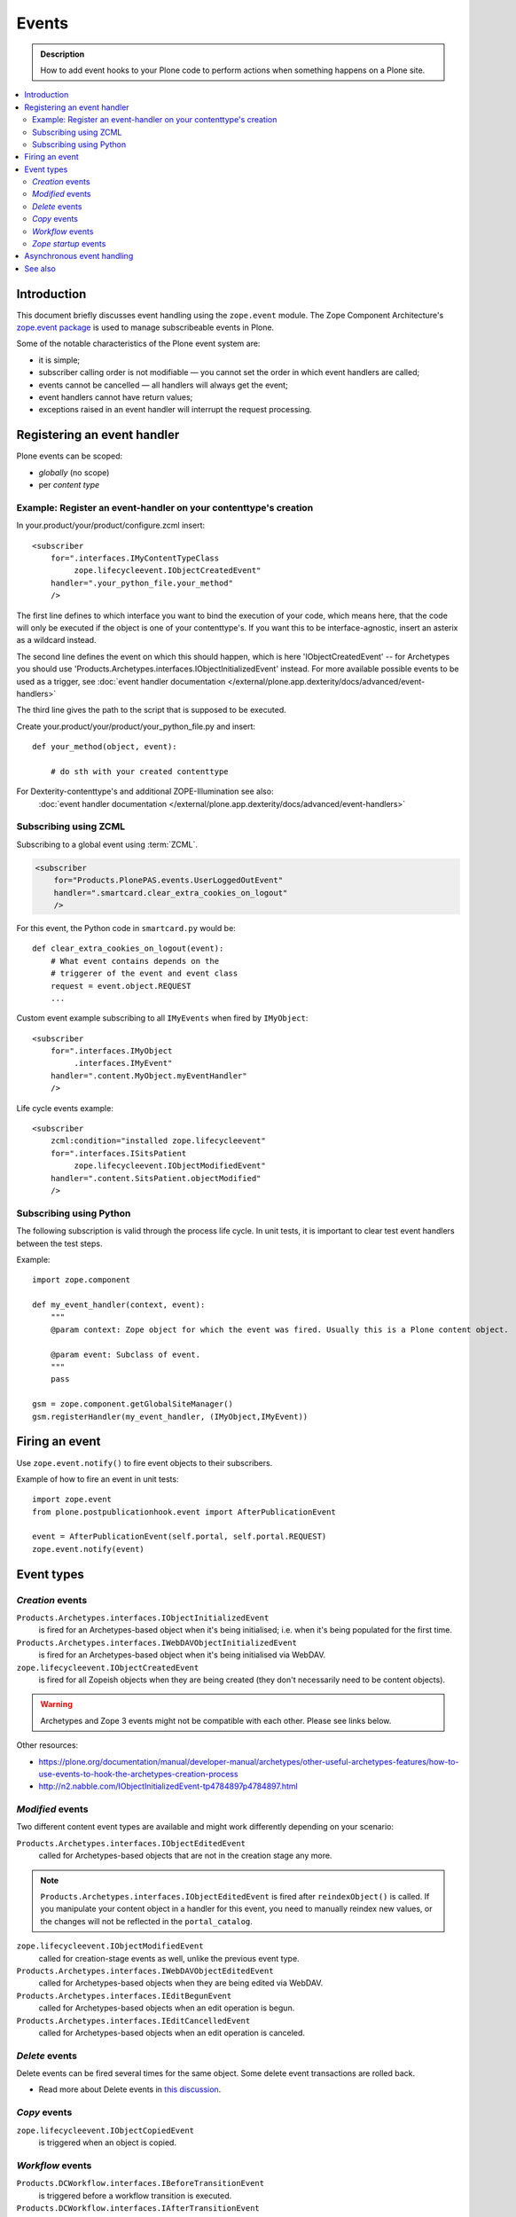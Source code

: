 =======
Events
=======

.. admonition:: Description

        How to add event hooks to your Plone code to perform actions when
        something happens on a Plone site.

.. contents:: :local:

Introduction
============

This document briefly discusses event handling using the ``zope.event`` module.
The Zope Component Architecture's
`zope.event package <https://pypi.python.org/pypi/zope.event>`_ is
used to manage subscribeable events in Plone.

Some of the notable characteristics of the Plone event system are:

* it is simple;
* subscriber calling order is not modifiable |---| you cannot set the order
  in which event handlers are called;
* events cannot be cancelled |---| all handlers will always get the event;
* event handlers cannot have return values;
* exceptions raised in an event handler will interrupt the request
  processing.

Registering an event handler
============================

Plone events can be scoped:

* *globally* (no scope)
* per *content type*


Example: Register an event-handler on your contenttype's creation
-----------------------------------------------------------------


In your.product/your/product/configure.zcml insert::

    <subscriber
        for=".interfaces.IMyContentTypeClass
             zope.lifecycleevent.IObjectCreatedEvent"
        handler=".your_python_file.your_method"
        />


The first line defines to which interface you want to bind the execution of your code, which means here,
that the code will only be executed if the object is one of your contenttype's.
If you want this to be interface-agnostic, insert an asterix as a wildcard instead.

The second line defines the event on which this should happen, which is here 'IObjectCreatedEvent' -- for Archetypes you should use 'Products.Archetypes.interfaces.IObjectInitializedEvent' instead.
For more available possible events to be used as a trigger, see :doc:`event handler documentation </external/plone.app.dexterity/docs/advanced/event-handlers>`

The third line gives the path to the script that is supposed to be executed.

Create your.product/your/product/your_python_file.py and insert::

    def your_method(object, event):

        # do sth with your created contenttype

For Dexterity-contenttype's and additional ZOPE-Illumination see also:
 :doc:`event handler documentation </external/plone.app.dexterity/docs/advanced/event-handlers>`


Subscribing using ZCML
----------------------

Subscribing to a global event using :term:`ZCML`.

.. code-block:: xml

    <subscriber
        for="Products.PlonePAS.events.UserLoggedOutEvent"
        handler=".smartcard.clear_extra_cookies_on_logout"
        />

For this event, the Python code in ``smartcard.py`` would be::

        def clear_extra_cookies_on_logout(event):
            # What event contains depends on the
            # triggerer of the event and event class
            request = event.object.REQUEST
            ...

Custom event example subscribing to all ``IMyEvents`` when fired by
``IMyObject``::

    <subscriber
        for=".interfaces.IMyObject
             .interfaces.IMyEvent"
        handler=".content.MyObject.myEventHandler"
        />

Life cycle events example::

    <subscriber
        zcml:condition="installed zope.lifecycleevent"
        for=".interfaces.ISitsPatient
             zope.lifecycleevent.IObjectModifiedEvent"
        handler=".content.SitsPatient.objectModified"
        />


Subscribing using Python
-------------------------

The following subscription is valid through the process life cycle. In unit
tests, it is important to clear test event handlers between the test steps.

.. XXX: What does "through the process life cycle" mean?

Example::

    import zope.component

    def my_event_handler(context, event):
        """
        @param context: Zope object for which the event was fired. Usually this is a Plone content object.

        @param event: Subclass of event.
        """
        pass

    gsm = zope.component.getGlobalSiteManager()
    gsm.registerHandler(my_event_handler, (IMyObject,IMyEvent))


Firing an event
===============

Use ``zope.event.notify()`` to fire event objects to their subscribers.

Example of how to fire an event in unit tests::

    import zope.event
    from plone.postpublicationhook.event import AfterPublicationEvent

    event = AfterPublicationEvent(self.portal, self.portal.REQUEST)
    zope.event.notify(event)


Event types
===========

*Creation* events
------------------

``Products.Archetypes.interfaces.IObjectInitializedEvent``
    is fired for an Archetypes-based object when it's being initialised;
    i.e.  when it's being populated for the first time.

``Products.Archetypes.interfaces.IWebDAVObjectInitializedEvent``
    is fired for an Archetypes-based object when it's being initialised via
    WebDAV.

``zope.lifecycleevent.IObjectCreatedEvent``
    is fired for all Zopeish objects when they are being created (they don't
    necessarily need to be content objects).

.. warning::

   Archetypes and Zope 3 events might not be compatible with each other.
   Please see links below.

Other resources:

* https://plone.org/documentation/manual/developer-manual/archetypes/other-useful-archetypes-features/how-to-use-events-to-hook-the-archetypes-creation-process

* http://n2.nabble.com/IObjectInitializedEvent-tp4784897p4784897.html


*Modified* events
------------------

Two different content event types are available and might work differently
depending on your scenario:

``Products.Archetypes.interfaces.IObjectEditedEvent``
    called for Archetypes-based objects that are not in the creation stage
    any more.

.. note::

    ``Products.Archetypes.interfaces.IObjectEditedEvent`` is fired after
    ``reindexObject()`` is called. If you manipulate your content object in a
    handler for this event, you need to manually reindex new values, or the
    changes will not be reflected in the ``portal_catalog``.

``zope.lifecycleevent.IObjectModifiedEvent``
    called for creation-stage events as well, unlike the previous event type.

``Products.Archetypes.interfaces.IWebDAVObjectEditedEvent``
    called for Archetypes-based objects when they are being edited via WebDAV.

``Products.Archetypes.interfaces.IEditBegunEvent``
    called for Archetypes-based objects when an edit operation is begun.

``Products.Archetypes.interfaces.IEditCancelledEvent``
    called for Archetypes-based objects when an edit operation is canceled.


*Delete* events
----------------

Delete events can be fired several times for the same object.
Some delete event transactions are rolled back.

* Read more about Delete events in `this discussion <http://plone.293351.n2.nabble.com/Event-on-object-deletion-td3670562.html>`_.

*Copy* events
--------------

``zope.lifecycleevent.IObjectCopiedEvent``
    is triggered when an object is copied.

*Workflow* events
-----------------

``Products.DCWorkflow.interfaces.IBeforeTransitionEvent``
    is triggered before a workflow transition is executed.

``Products.DCWorkflow.interfaces.IAfterTransitionEvent``
    is triggered after a workflow transition has been executed.

The DCWorkflow events are low-level events that can tell you a lot about the
previous and current states.

``Products.CMFCore.interfaces.IActionSucceededEvent``
    this is a higher level event that is more commonly used to react after a
    workflow action has completed.


*Zope startup* events
----------------------

``zope.processlifetime.IProcessStarting``
    is triggered after component registry has been loaded and Zope is
    starting up.

``zope.processlifetime.IDatabaseOpened``
    is triggered after the main ZODB database has been opened.


Asynchronous event handling
================================

* http://stackoverflow.com/questions/15875088/running-plone-subscriber-events-asynchronously

See also
========

* https://pypi.python.org/pypi/zope.event/3.4.1

* http://apidoc.zope.org/++apidoc++/ZCML/http_co__sl__sl_namespaces.zope.org_sl_zope/subscriber/index.html

* ``zope.component.registry``

.. |---| unicode:: U+02014 .. em dash
